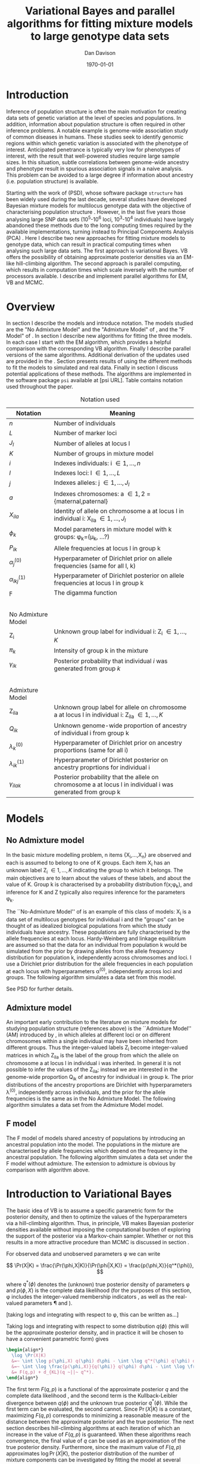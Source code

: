#+title:Variational Bayes and parallel algorithms for fitting mixture models to large genotype data sets
#+author:Dan Davison
#+date:\today

* Introduction
Inference of population structure is often the main motivation for
creating data sets of genetic variation at the level of species and
populations. In addition, information about population structure is
often required in other inference problems. A notable example is
genome-wide association study of common diseases in humans. These
studies seek to identify genomic regions within which genetic
variation is associated with the phenotype of interest. Anticipated
penetrance is typically very low for phenotypes of interest, with the
result that well-powered studies require large sample sizes. In this
situation, subtle correlations between genome-wide ancestry and
phenotype result in spurious association signals in a naive
analysis. This problem can be avoided to a large degree if information
about ancestry (i.e. population structure) is available.

Starting with the work of \citet{Pritchard_et_al_2000} (PSD), whose
software package =structure= has been widely used during the last
decade, several studies have developed Bayesian mixture models for
multilocus genotype data with the objective of characterising
population structure \citep{Pritchard_et_al_2000, Corander_et_al_2003,
Guillot_et_al_2005, Huelsenbeck_Andolfatto_2007,
Leslie_in_prep}. However, in the last five years those analysing large
SNP data sets (10^5-10^6 loci, 10^3-10^4 individuals) have largely
abandoned these methods due to the long computing times required by
the available implementations, turning instead to Principal Components
Analysis (PCA) \citep{Patterson,Price,Vukcevic?}. Here I describe two
new approaches for fitting mixture models to genotype data, which can
result in practical computing times when analysing such large data
sets. The first approach is variational Bayes. VB offers the
possibility of obtaining approximate posterior densities via an
EM-like hill-climbing algorithm. The second approach is parallel
computing, which results in computation times which scale inversely
with the number of processors available. I describe and implement
parallel algorithms for EM, VB and MCMC.
* Overview
:PROPERTIES:
:ID:       36c71055-e7db-4325-8c63-ea62130b873e
:END:
In section \ref{sec:models} I describe the models and introduce
notation. The models studied are the "No Admixture Model" and the
"Admixture Model" of \citet{Pritchard_et_al_2000}, and the "F Model" of
\citet{Falush_et_al_2003}. In section \ref{sec:model-fitting} I
describe new algorithms for fitting the three models. In each case I
start with the EM algorithm, which provides a helpful comparison with
the corresponding VB algorithm. Finally I describe parallel versions
of the same algorithms. Additional derivation of the updates used are
provided in the \ref{sec:appendix}. Section \ref{sec:results} presents
results of using the different methods to fit the models to simulated
and real data. Finally in section \ref{sec:discussion} I discuss
potential applications of these methods. The algorithms are
implemented in the software package =psi= available at [psi
URL]. Table \ref{tbl:notation} contains notation used throughout the
paper.

#+caption: Notation used
#+label: tbl:notation
| Notation             | Meaning                                                                                                       |
|----------------------+---------------------------------------------------------------------------------------------------------------|
| $n$                  | Number of individuals                                                                                         |
| $L$                  | Number of marker loci                                                                                         |
| $J_l$                | Number of alleles at locus l                                                                                  |
| $K$                  | Number of groups in mixture model                                                                             |
| $i$                  | Indexes individuals: i \in {1,\ldots,n}                                                                       |
| $l$                  | Indexes loci: l \in {1,\ldots,L}                                                                              |
| $j$                  | Indexes alleles: j \in {1,\ldots,J_l}                                                                         |
| $a$                  | Indexes chromosomes: a \in {1,2} = {maternal,paternal}                                                        |
| $X_{ila}$            | Identity of allele on chromosome a at locus l in individual i: X_ila \in {1,\ldots,J_l}                       |
| $\phi_k$             | Model parameters in mixture model with k groups: \phi_k=(\mu_k, ...?)                                         |
| $P_{lk}$             | Allele frequencies at locus l in group k                                                                      |
| $\alpha_j^{(0)}$     | Hyperparameter of Dirichlet prior on allele frequencies (same for all l, k)                                   |
| $\alpha_{lkj}^{(1)}$ | Hyperparameter of Dirichlet posterior on allele frequencies at locus l in group k                             |
| $\digamma$           | The digamma function                                                                                          |
| $~$                  |                                                                                                               |
|                      |                                                                                                               |
| No Admixture Model   |                                                                                                               |
|----------------------+---------------------------------------------------------------------------------------------------------------|
| Z_i                  | Unknown group label for individual i: Z_i \in {1,\ldots,K}                                                    |
| $\pi_k$              | Intensity of group k in the mixture                                                                           |
| $\gamma_{ik}$        | Posterior probability that individual $i$ was generated from group $k$                                        |
| $~$                  |                                                                                                               |
|                      |                                                                                                               |
| Admixture Model      |                                                                                                               |
|----------------------+---------------------------------------------------------------------------------------------------------------|
| Z_{ila}              | Unknown group label for allele on chromosome a at locus l in individual i: Z_ila \in {1,\ldots,K}             |
| $Q_{ik}$             | Unknown genome-wide proportion of ancestry of individual i from group k                                       |
| $\lambda_k^{(0)}$    | Hyperparameter of  Dirichlet prior on ancestry proportions (same for all i)                                   |
| $\lambda_{ik}^{(1)}$ | Hyperparameter of  Dirichlet posterior on ancestry proprtions for individual i                                |
| $\gamma_{ilak}$      | Posterior probability that the allele on chromosome a at locus l in individual i was generated from group k   |

* Models
:PROPERTIES:
:ID:       66e1ee52-b46d-4ce8-90bb-dd7e7b855d5a
:END:
#+latex: \label{sec:models}

** No Admixture model
In the basic mixture modelling problem, n items {X_i,\ldots,X_n} are
observed and each is assumed to belong to one of K groups. Each item
X_i has an unknown label Z_i \in {1,\ldots,K} indicating the group to
which it belongs. The main objectives are to learn about the values of
these labels, and about the value of K. Group k is characterised by a
probability distribution f(x;\phi_k), and inference for K and Z
typically also requires inference for the parameters \phi_k.

The ``No-Admixture Model'' of \citet{Pritchard_et_al_2000} is an
example of this class of models: X_i is a data set of multilocus
genotypes for individual i and the "groups" can be thought of as
idealized biological populations from which the study individuals have
ancestry. These populations are fully characterised by the allele
frequencies at each locus. Hardy-Weinberg and linkage equilibrium are
assumed so that the data for an individual from population k would be
simulated from the prior by drawing alleles from the allele frequency
distribution for population k, independently across chromosomes and
loci. I use a Dirichlet prior distribution for the allele frequencies
in each population at each locus with hyperparameters \alpha^{(0)},
independently across loci and groups. \fixme{Dimension of Dirichlet
varies with number of alleles at locus} The following algorithm
simulates a data set from this model.



#+begin_latex
\begin{algorithm}
\caption{No Admixture Model}
\begin{lstlisting}[mathescape,escapeinside='']
'\foreach individual' $i$:
    $Z_i \sim \pi$

'\foreach locus' $l$:
    '\foreach group' $k$:
        $P_{lk} \sim \Dirichlet(\alpha)$

    '\foreach individual' $i$:
        '\foreach chromosome' $a$:
            $X_{ila} \sim P_{lZ_i}$
\end{lstlisting}
\end{algorithm}
#+end_latex

See PSD for further details.

** Admixture model
An important early contribution to the literature on mixture models
for studying population structure (references above) is the
``Admixture Model'' (AM) introduced by \citet{Pritchard_et_al_2000},
in which alleles at different loci or on different chromosomes within
a single individual may have been inherited from different
groups. Thus the integer-valued labels Z_i become integer-valued
matrices in which Z_ila is the label of the group from which the
allele on chromosome a at locus l in individual i was inherited. In
general it is not possible to infer the values of the Z_ila; instead
we are interested in the genome-wide proportion Q_ik of ancestry for
individual i in group k.  The prior distributions of the ancestry
proportions are Dirichlet with hyperparameters \lambda^{(0)},
independently across individuals, and the prior for the allele
frequencies is the same as in the No Admixture Model. The following
algorithm simulates a data set from the Admixture Model model.

#+begin_latex
\begin{algorithm}
  \caption{Admixture Model}
  \begin{lstlisting}[mathescape,escapeinside='']
'\foreach individual' $i$:
    $Q_i \sim \Dirichlet(\pi)$

'\foreach locus' $l$:
    '\foreach group' $k$:
        $P_{lk} \sim \Dirichlet(\alpha^{(0)})$
    '\foreach individual' $i$:
        '\foreach chromosome' $a$:
            $Z_{ila} \sim Q_i$
            $X_{ila} \sim P_{l Z_{ila}}$
  \end{lstlisting}
\end{algorithm}
#+end_latex

** F model
The F model of \citet{Nicholson,Falush_et_al_2003} models shared
ancestry of populations by introducing an ancestral population into
the model. The populations in the mixture are characterised by allele
frequencies which depend on the frequency in the ancestral
population. The following algorithm simulates a data set under the F
model without admixture. The extension to admixture is obvious by
comparison with algorithm \ref{alg:am-sim} above.

\fixme{F model here or in discussion?}

* Introduction to Variational Bayes
The basic idea of VB is to assume a specific parametric form for the
posterior density, and then to optimize the values of the
hyperparameters via a hill-climbing algorithm. Thus, in principle, VB
makes Bayesian posterior densities available without imposing the
computational burden of exploring the support of the posterior via a
Markov-chain sampler. Whether or not this results in a more attractive
procedure than MCMC is discussed in section \ref{sec:discussion}.

For observed data \X and unobserved parameters \phi we can write

\[
\Pr(X|K) = \frac{\Pr(\phi,X|K)}{\Pr(\phi|X,K)}  = \frac{p(\phi,X)}{q^*(\phi)},
\]

where $q^*(\phi)$ denotes the (unknown) true posterior density of
parameters \phi and $p(\phi,X)$ is the complete data likelihood (for
the purposes of this section, \phi includes the integer-valued
membership indicators \Z, as well as the real-valued parameters \P and
\Q).

[taking logs and integrating with respect to \phi, this can be written as...]

 Taking logs and integrating with respect to some distribution
$q(\phi)$ (this will be the approximate posterior density, and in
practice it will be chosen to have a convenient parametric form) gives

#+begin_src latex
  \begin{align*}
    \log \Pr(X|K)
    &=~ \int \log p(\phi,X) q(\phi) d\phi - \int \log q^*(\phi) q(\phi) d\phi \\
    &=~ \int \log \frac{p(\phi,X)}{q(\phi)} q(\phi) d\phi - \int \log \frac{q^*(\phi)}{q(\phi)} q(\phi) d\phi \\
    &= F(q,p) + d_{KL}(q ~||~ q^*).
  \end{align*}
#+end_src
The first term $F(q, p)$ is a functional of the approximate posterior
$q$ and the complete data likelihood \p, and the second term is the
Kullback-Leibler divergence between $q(\phi)$ and the unknown true
posterior $q^*(\phi)$. While the first term can be evaluated, the
second cannot. Since $\Pr(X|K)$ is a constant, maximizing $F(q,p)$
corresponds to minimizing a reasonable measure of the distance between
the approximate posterior and the true posterior. The next section
describes hill-climbing algorithms at each iteration of which an
increase in the value of $F(q,p)$ is guaranteed. When these algorithms
reach convergence, the final value of $q$ can be used as an
approximation of the true posterior density. Furthermore, since the
maximum value of $F(q,p)$ approximates $\log \Pr(X|K)$, the posterior
distribution of the number \K of mixture components can be
investigated by fitting the model at several different values of \K.

\fixme{In the next section we switch back to separating the
integer-valued $Z$ from the real-valued $\phi$}

* Fitting the models via Variational Bayes
:PROPERTIES:
:ID:       5e73e48a-3c1d-401a-85d4-af55e59c8dde
:END:
\label{sec:model-fitting}
** General comments
\citet{Pritchard_et_al_2000} and \citet{Falush_et_al_2003} described
how to fit the above models using MCMC. In this section I describe
how to fit these models using Variational Bayes (VB).

The VB algorithms bear a strong similarity to Expectation-Maximization
(EM) algorithms, and a simple heuristic description is that both
methods work by iterating the following steps:

1. E step :: Compute the discrete probability distribution \Pr(Z|X)
             on the unknown cluster indicators, using the current parameter
             estimates.
2. M step :: Use the current distribution \Pr(Z|X) to update the
             parameter estimates.

In EM, the E step is accomplished straightforwardly using Bayes rule
and current point estimates of the parameters P and Q. In contrast, in
VB the term "parameters" in the above refers to hyperparameters
\alpha^{(1)} and \lambda^{(1)} of the posterior density, and the E
step is accomplished by averaging over the current posterior densities
for \P and \Q. \citet{Somepeople} show that this is achieved by the
following update scheme:

1. E Step ::
   Set $q(Z) \propto \exp\left\{\E_{q(\phi)} \log p(Z,X|\phi)\right\}$
2. M Step ::
   Set $q(\phi) \propto \Pr(\phi) \exp\left\{\E_{q(Z)} \log p(Z,X|\phi)\right\}$

In the following sections I focus on the E step, the M step and
assessing convergence. In all cases the full algorithm is of the
following form:
\fixme{Not going to discuss Gibbs sampler algorithm at all?}   

1. Set parameters (EM) / hyperparameters (VB) to their initial values.
2. E step
3. M step
4. Stop if converged, otherwise go to (2).
 
** No Admixture model
In this case the parameters are P (allele frequencies) and $\pi$
(cluster intensities). We start by considering the EM algorithm for
fitting this model (Algorithm \ref{alg:em-nam}).
*** EM algorithm
#+begin_latex
\begin{algorithm}
  \caption{No Admixture model: EM}
  \label{alg:em-nam}
  \begin{lstlisting}[mathescape,escapeinside='']
    '\textbf{E step}'

    '\foreach individual $i$'
        '\foreach group $k$'
            $\gamma_{ik} \gets \pi_{k}\prod_{l}\prod_{a=1}^{2}P_{lkX_{ila}}$
        'Normalise the distribution $\gamma_{i\cdot}$'

    '\textbf{M step}'

    '\foreach group $k$'
        $\pi_{k} \gets \frac{1}{n}\sum_{i} \gamma_{ik}$
        '\foreach locus $l$'
            '\foreach allele type $j$'
                $P_{lkj} \gets \frac{\sum_i\sum_aI(X_{ila}=j)\gamma_{ik}}{\sum_i\sum_a\gamma_{ik}}$
  \end{lstlisting}
\end{algorithm}
#+end_latex

=FIXME: Monitoring convergence for EM=

*** VB algorithm
To fit the No Admixture model via VB, we specify that the approximate
posterior density $q(Z,\pi,P)$ can be factorised as $q(Z)q(\pi)q(\mu)$
and that each of these three components has the same parametric form
as the prior, differing only in the hyperparameters. In other words,
we specify that q(\pi) is
Dirichlet(\lambda^{1}_{1},\ldots,\lambda^{1}_{K}), and that
$q(P_{lk\cdot}) is
Dirichlet(\alpha^{1}_{lk1},\ldots,\alpha^{1}_{lkJ_{l}})$,
independently for all \l, \k.

\fixme{what are we saying about q(Z)}
\fixme{how is the notation going to differentiate among these different q distributions?}

Let $\gamma^{i}_{k} = q(z_{i}=k)$


#+begin_latex
\begin{algorithm}
  \caption{No Admixture model: VB (Overview)}
  \label{alg:vb-nam}
  \begin{lstlisting}[mathescape,escapeinside='']

    '\textbf{E step}'

    '\foreach individual $i$'
        '\foreach group $k$'
            $\gamma_{ik} = \exp\left\{\E_{q(\theta)} \log p(z_{i}=k,x_{i}|\theta)\right\}$
        'Normalise the distribution $\gamma_{i\cdot}$'

    '\textbf{M step}'

    $q(\pi) \propto p(\pi)\exp\left\{\E_{q(z)} \log p(z|\pi)\right\}$
    '\foreach group $k$'
        '\foreach locus $l$'
             $q(\mu) \propto p(\mu)\exp\left\{\E_{q(z)} \log p(x|\mu,z)\right\}$
  \end{lstlisting}
\end{algorithm}
#+end_latex

#+begin_latex
\begin{algorithm}
  \caption{No Admixture model: VB (Explicit)}
  \label{alg:vb-nam}
  \begin{lstlisting}[mathescape,escapeinside='']

    '\textbf{E step}'

    '\foreach individual $i$'
        '\foreach group $k$'
            $\gamma_{ik} =
        \exp \Big\{
        \digamma\Big(\lambda^{(1)}_{k}\Big) -
        \digamma\Big(\sum_{k'}\lambda^{(1)}_{k'}\Big) +
        \sum_{l} \left[\sum_{a=1}^{2} \digamma\Big(\alpha^{(1)}_{klX_{lia}}\Big)\right] -
        2\digamma\Big(\sum_{j'=1}^{J_{l}}\alpha^{(1)}_{klj'}\Big)
        \Big\}$
        'Normalise the distribution $\gamma_{i\cdot}$'

    '\textbf{M step}'

    '\foreach group $k$'
        $\lambda^{(1)}_{k} \leftarrow \lambda^{(0)}_{k} + \sum_{i} \gamma_{ik}$
        '\foreach locus $l$'
            '\foreach allele type $j$'
                $\alpha^{(1)}_{lkj} \leftarrow \alpha^{(0)}_{lkj} + \sum_{i} \sum_{a}\gamma_{ik}I(X_{ila}=j)$
  \end{lstlisting}
\end{algorithm}
#+end_latex

**** Monitoring convergence

The E and M steps are iterated until the increase in $F(q,p)$ is
sufficiently small that convergence is judged to have been reached,
which means that it is necessary to evaluate $F(q,p)$ at the end of
each iteration. Since $q()$ factorises by assumption/definition,

#+begin_latex 
\begin{align*}
  F(q,p) 
  &=~ \int q(\theta)q(z)\log \frac{p(\theta)p(z,x|\theta)}{q(\theta)q(z)} d\theta dz\\
  &=~ \int q(\theta)\log \frac{p(\theta)}{q(\theta)} d\theta + \int q(\theta)q(z)\log \frac{p(z,x|\theta)}{q(z)} d\theta dz\\
  &=~ -d_{KL}(q||p) + \E_{q(\pi,z)}\log p(z|\pi) + \E_{q(\mu,z)} \log p(x|z,\mu) + H\(q(z)\),\\
\end{align*}
#+end_latex

where $H\(q(z)\) = -\int q(z)\log q(z) dz$ is the Shannon entropy of
$q(z)$. Computation of these four terms is described in Appendix
\ref{sec:appendix-nam-convergence} .
** Admixture model
In the Admixture model, the unobserved quantities are \Z, \Q and
\P. 
*** EM
#+begin_latex
\begin{algorithm}
  \caption{Admixture model: EM}
  \label{alg:em-nam}
  \begin{lstlisting}[mathescape,escapeinside='']

    '\textbf{E step}'

    '\foreach individual $i$'
        '\foreach locus $l$'
            '\foreach chromosome $a$'
                '\foreach group $k$'
                    $\gamma_{ilak} \gets \pi_{k}\prod_{l}\prod_{a=1}^{2}P_{lkX_{ila}}$
                'Normalise the distribution $\gamma_{ila\cdot}$'

    '\textbf{M step}'

    '\foreach group $k$'
        '\foreach individual $i$'
            $Q_{ik} \gets \frac{1}{2L}\sum_{l}\sum_{a} \gamma_{ilak}$
        '\foreach locus $l$'
            '\foreach allele type $j$'
                $P_{lkj} \gets \frac{\sum_i\sum_aI(X_{ila}=j)\gamma_{ilak}}{\sum_i\sum_a\gamma_{ilak}}$
  \end{lstlisting}
\end{algorithm}
#+end_latex

*** VB
As in the No Admixture model, we specify that approximate
posterior density $q(Z,Q,P)$ can be factorised as $q(Z)q(Q)q(P)$ and
that each of these three components has the same parameteric form as
in the prior, differing only in the hyperparameters. Specifically, we
specify that the ancestry vectors $q(Q_{i\cdot})$ are each
$\Dirichlet(\lambda^{1}_{i1},\ldots,\lambda^{1}_{iK})$ and, as in the No
Admixture model, that $q(P_{lk\cdot})$ is
$\Dirichlet(\alpha^{1}_{lk1},\ldots,\alpha^{1}_{lkJ_{l}})$,
independently for all \l, \k.

Let $\gamma^{ila}_{k} = q(z_{ila}=k)$

#+begin_latex
\begin{algorithm}
  \caption{Admixture model: VB (Overview)}
  \label{alg:em-nam}
  \begin{lstlisting}[mathescape,escapeinside='']

    '\textbf{E step}'

    '\foreach individual $i$'
        '\foreach locus $l$'
            '\foreach chromosome $a$'
                '\foreach group $k$'
                    $\gamma_{ilak} \gets \exp\left\{\E_{q(P,Q)} \log \Pr(Z_{ila}=k,X_{ila}|P,Q)\right\}$
                'Normalise the distribution $\gamma_{ila\cdot}$'

    '\textbf{M step}'

    '\foreach individual $i$'
        $q(Q_{i\cdot}) \propto \Pr(Q_{i\cdot})\exp\left\{\E_{q(Z)} \log \Pr(Z|Q_i)\right\}$
    '\foreach group $k$'
        '\foreach locus $l$'
            $q(P_{lk\cdot}) \propto \Pr(P_{lk\cdot})\exp\left\{\E_{q(Z)} \log p(X|P_{lk\cdot},Z)\right\}$
  \end{lstlisting}
\end{algorithm}
#+end_latex

#+begin_latex
\begin{algorithm}
  \caption{Admixture model: VB (Explicit)}
  \label{alg:em-nam}
  \begin{lstlisting}[mathescape,escapeinside='']

    '\textbf{E step}'

    '\foreach individual $i$'
        '\foreach locus $l$'
            '\foreach chromosome $a$'
                '\foreach group $k$'
                    $\gamma_{ilak} \gets
                \exp\Big\{
                \digamma\Big(\lambda^{(1)}_{ik}\Big) -
                \digamma\Big(\sum_{k'=1}^K\lambda^{(1)}_{ik'}\Big) +
                \digamma\Big(\alpha^{(1)}_{klx_{lia}}\Big) -
                \digamma\Big(\sum_{j'=1}^{J_{l}}\alpha^{(1)}_{klj'}\Big)
                \Big\}$
                 'Normalise the distribution $\gamma_{ila\cdot}$'

    '\textbf{M step}'

    '\foreach group $k$'
        '\foreach individual $i$'
            $\lambda^{(1)}_{ik} \leftarrow \lambda^{(0)}_{ik} + \sum_{l=1}^L \sum_{a=1}^{2} \gamma_{ilak}$
        '\foreach locus $l$'
            '\foreach allele type $j$'
                $\alpha^{(1)}_{lkj} \leftarrow \alpha^{(0)}_{lkj} + \sum_{i=1}^n \sum_{a=1}^2\gamma_{ilak}I(X_{ila}=j)$
  \end{lstlisting}
\end{algorithm}
#+end_latex

In Appendix \ref{sec:appendix-am-E} it is shown that
\begin{equation*}
\log \gamma^{ila}_{k} = \digamma\Big(\lambda^{1}_{ik}\Big) - \digamma\Big(\sum_{k'}\lambda^{1}_{ik'}\Big) + \digamma\Big(\alpha^{1}_{klx_{lia}}\Big) - \digamma\Big(\sum_{j'=1}^{J_{l}}\alpha^{1}_{klj'}\Big),
\end{equation*}
where $\digamma$ is the digamma function.

*** M step
Using the current distribution $p(z)$, the M step involves setting
$q(\theta)$ proportional to


\begin{eqnarray*}
  p(\theta)\exp\left\{\E_{q(z)} \log p(z,x|\theta)\right\} \\
  &=& 
  p(\pi)\exp\left\{\E_{q(z)} \log p(z|\pi)\right\} \times 
  p(\mu)\exp\left\{\E_{q(z)} \log p(x|\mu,z)\right\},
\end{eqnarray*}


and so the updates for $q(\pi)$ and $q(\mu)$ can be performed
separately, by setting


\begin{equation*}
  q(\pi) \propto p(\pi)\exp\left\{\E_{q(z)} \log p(z|\pi)\right\}
  \text{~~~~and~~~~}
  q(\mu) \propto p(\mu)\exp\left\{\E_{q(z)} \log p(x|\mu,z)\right\}.
\end{equation*}

**** Updating the approximate posterior on admixture proportions
The hyperparameters of $q(\pi)$ are updated according to the following
algorithm (see Appendix \ref{sec:appendix-am-M-pi}):

**** Updating the approximate posterior on allele frequencies
The hyperparameters of $q(\mu)$ are updated according to the following
algorithm (see Appendix \ref{sec:appendix-am-M-P}):
*** Monitoring convergence
Since $q()$ factorises by definition,

#+begin_latex
\begin{align*}
  F(q,p) 
  &=~ \int q(\theta)q(z)\log \frac{p(\theta)p(z,x|\theta)}{q(\theta)q(z)} d\theta dz\\
  &=~ \int q(\theta)\log \frac{p(\theta)}{q(\theta)} d\theta + \int q(\theta)q(z)\log \frac{p(z,x|\theta)}{q(z)} d\theta dz\\
  &=~ -d_{KL}(q||p) + \E_{q(\pi,z)}\log p(z|\pi) + \E_{q(\mu,z)} \log p(x|z,\mu) + H\(q(z)\),\\
\end{align*}
#+end_latex

where $H\(q(z)\) = -\int q(z)\log q(z) dz$ is the Shannon entropy of
$q(z)$. Computation of these four terms is described in Appendix
\ref{sec:appendix-am-convergence}.

** Admixture model with correlated allele frequencies
The correlated frequencies model affects how we update $q(\mu)$. The E
step is unchanged, as this involves estimating $q(z)$ given the
current $q(\mu,\pi)$. In the M step, the update of $q(\pi)$ is also
unchanged, as this doesn't involve $\mu$. I think the update of
$q(\mu)$ in the correlated frequencies model differs only in that the
'prior counts' of the number of copies of allele $j$ observed in
population $k$ at locus $l$ are now given by $\alpha^{0}_{lkj}$
** Parallel algorithms
* Results
:PROPERTIES:
:ID:       6d8cbdfb-0be1-474d-8a5f-74dcecb78916
:END:
#+latex: \label{sec:results}
** Known K
** Inferring K
#+ATTR_LaTeX: width=15cm
[[file:images/vbnam-simulation-results-n80-L1000-Fpoint6-10runs.png]]
** Parallel processing
* Discussion
:PROPERTIES:
:ID:       280c42eb-52a3-46ff-9812-61a38e0b82ae
:END:
#+latex: \label{sec:discussion}

\cite{Pritchard_et_al_2000} introduced an AM for loosely linked markers in
which the ancestry labels Z_{i.a} are autocorrelated along a chromosome
due to linkage. In this situation it can be possible to estimate
Z_ila at each locus. A disadvantage of methods based on PCA is that
they are not easily extended in this manner: the principal components
are eigenvectors of a covariance matrix which is estimated by
averaging across all loci.
* Appendix
:PROPERTIES:
:ID:       5b050c13-e5a3-4561-8623-54af42c27253
:END:
#+latex: \label{sec:appendix}
** Updates in variational Bayes algorithm

*** No-admixture model
**** E step
\label{sec:appendix-nam-E}

We need to evaluate

$\gamma^{i}_{k} \propto \exp\left\{\E_{q(\theta)} \log p(z_{i}=k,x_{i}|\theta)\right\}$.

The complete-data log likelihood is

\begin{eqnarray*}
\log p(z_{i}=k,x_{i}|\theta) 
&=& \log \pi_{k} + \sum_{l}\sum_{a=1}^{2}\log p(x_{ila}|\mu_{kl\cdot}) \\
&=& \log \pi_{k} + \sum_{l}\sum_{a=1}^{2} \log \mu_{klx_{ila}},
\end{eqnarray*}

so we need to evaluate integrals of the form

$\int q(\pi) \log \pi_{k} d\pi$ and $\int q(\mu_{kl\cdot}) \log \mu_{klj} d\mu_{kl\cdot}$.

Since the distributions $q(\pi)$ and $q(\mu_{kl\cdot})$ are both
Dirichlet, these have the same form. The first is

\begin{eqnarray*}
\int q(\pi) \log \pi_{k} d\pi 
&=& \int \left[\frac{\Gamma\Big(\sum_{k'}\lambda^{1}_{k'}\Big)}{\prod_{k'}\Gamma\Big(\lambda^{1}_{k'}\Big)}\prod_{k}\pi_{k}^{\lambda^{1}_{k}-1}\right] \log \pi_{k} d\pi \\
&=& \digamma\Big(\lambda^{1}_{k}\Big) - \digamma\Big(\sum_{k'}\lambda^{1}_{k'}\Big),
\end{eqnarray*}
where $\digamma$ is the digamma function, and the second one is
\begin{equation*}
\int q(\mu_{kl\cdot}) \log \mu_{klj} d\mu_{kl\cdot} = \digamma\Big(\alpha^{1}_{klj}\Big) - \digamma\Big(\sum_{j'}\alpha^{1}_{klj'}\Big).
\end{equation*}

\paragraph{}
The expectation that we are trying to evaluate is then

\begin{eqnarray*}
\log \gamma^{i}_{k} 
&=& \E_{q(\theta)}\log p(z_{i}=k,x_{i}|\theta) \\
&=& \int q(\pi) \log \pi_{k} d\pi + \sum_{l}\sum_{a=1}^{2}\int q(\mu_{lk\cdot}) \log \mu_{lkx_{ila}} d\mu_{lk\cdot} \\
&=& \digamma\Big(\lambda^{1}_{k}\Big) - \digamma\Big(\sum_{k'}\lambda^{1}_{k'}\Big) + \sum_{l} \left[\sum_{a=1}^{2} \digamma\Big(\alpha^{1}_{klx_{lia}}\Big)\right] - 2\digamma\Big(\sum_{j'=1}^{J_{l}}\alpha^{1}_{klj'}\Big).
\end{eqnarray*}

**** M step
***** Updating the hyperparameters of $q(\pi)$
\label{sec:appendix-nam-M-pi}

We want to set $q(\pi)$ proportional to

$p(\pi)\exp\left\{\E_{q(z)} \log p(z|\pi)\right\}$.

The expectation is

\begin{eqnarray*}
\E_{q(z)} \log p(z|\pi)  = \E_{q(z)} \sum_{i} \log \pi_{z_{i}}
&=& \sum_{z_{1},\ldots,z_{n}}\sum_{i} \left[\log \pi_{z_{i}} \right] \gamma_{1z_{1}},\ldots, \gamma_{nz_{n}}\\
&=& \sum_{i} \sum_{k} \gamma^{i}_{k} \log \pi_{k} \\
&=& \sum_{k} \log \pi_{k}^{n_{k}}   \\
\end{eqnarray*}

where $n_{k} = \sum_{i} \gamma^{i}_{k}$ is the current approximate
posterior expected number of individuals assigned to population
$k$. Therefore

\begin{eqnarray*}
p(\pi)\exp\left\{\E_{q(z)} \log p(z|\pi)\right\}
&\propto& \prod_{k}\pi_{k}^{\lambda^{0}_{k} - 1 + n_{k} },
\end{eqnarray*}

and the update is achieved by setting the hyperparameters equal to the
sum of the prior counts and the current approximate posterior expected
counts:

\begin{equation*}
\lambda^{1}_{k} \leftarrow \lambda^{0}_{k} + n_{k}.
\end{equation*}

***** Updating the hyperparameters of $q(\mu)$
\label{sec:appendix-nam-M-P}

We want to set $q(\mu)$ proportional to 

$p(\mu)\exp\left\{\E_{q(z)} \log p(x|\mu,z)\right\}$.

This factorises across loci and populations as

\begin{eqnarray*}
p(\mu)\exp\left\{\E_{q(z)} \log p(x|\mu,z)\right\} 
&=& \left[\prod_{l}\prod_{k}p(\mu_{lk})\right]\exp\left\{\sum_{l} \sum_{i}\E_{q(z_{i})} \log p(x_{li\cdot}|\mu_{lz_{i}})\right\} \\
&=& \prod_{l}\left[\prod_{k}p(\mu_{lk})\right]\exp\left\{\sum_{i} \sum_{k} \gamma^{i}_{k}\log p(x_{li\cdot}|\mu_{lk})\right\} \\
&=& \prod_{l}\prod_{k}p(\mu_{lk})\exp\left\{\sum_{i} \gamma^{i}_{k}\log p(x_{li\cdot}|\mu_{lk})\right\}, \\
\end{eqnarray*}

so the approximate posterior distributions on allele frequencies can
be updated separately in each population and at each locus.

\begin{eqnarray*}
p(\mu_{lk})\exp\left\{\sum_{i} \gamma^{i}_{k}\log p(x_{li}|\mu_{lk})\right\}
&=& p(\mu_{lk})\exp\left\{\sum_{i} \gamma^{i}_{k}\sum_{a}\sum_{j}\log \mu_{lkj}^{I(x_{lia}=j)}\right\} \\
&\propto& \prod_{j}\mu_{lkj}^{\alpha^{0}_{lkj}}\exp\left\{\sum_{j} \log \mu_{lkj} \sum_{i} \sum_{a}\gamma^{i}_{k}I(x_{lia}=j)\right\} \\
&=& \prod_{j}\mu_{lkj}^{\alpha^{0}_{lkj}}\exp\left\{n_{lkj}\log \mu_{lkj}\right\},\\
\end{eqnarray*}

where $n_{lkj} = \sum_{i} \sum_{a}\gamma^{i}_{k}I(x_{lia}=j)$ is the
expected number of $j$ alleles observed at locus $l$ in population
$k$, with the expectation taken w.r.t. $q(z)$. This results in

\begin{equation*}
q(\mu_{lk}) \propto \prod_{j} \mu_{lkj}^{\alpha^{0}_{lkj} - 1 + n_{lkj}},
\end{equation*}

which is fulfilled by setting the hyperparameters equal to the sum of
the prior counts and the current approximate posterior expected
counts:

\begin{equation*}
\alpha^{1}_{lkj} \leftarrow \alpha^{0}_{lkj} + n_{lkj}.
\end{equation*}

**** Monitoring convergence
\label{sec:appendix-nam-convergence}
***** The K-L divergence between prior and approximate posterior
\label{KL-term-no-admix}

#+begin_latex 
\begin{align*}
  d_{KL}(q||p)
  =&~ \int q(\theta)\log \frac{q(\theta)}{p(\theta)} d\theta \\
  =&~ \int q(\mu) \log \frac{q(\mu)}{p(\mu)} d\mu + \int q(\pi) \log \frac{q(\pi)}{p(\pi)} d\pi\\
  =&~ \sum_{l} \sum_{k} d_{KL}\Big(q(\mu_{lk\cdot})||p(\mu_{lk\cdot})\Big) + d_{KL}\Big(q(\pi_{\cdot})||p(\pi_{\cdot})\Big),
\end{align*}
#+end_latex

in which the component densities are all Dirichlet. The K-L divergence
of two Dirichlet densities with parameters
$\alpha_{1},\ldots,\alpha_{S}$ and $\beta_{1},\ldots,\beta_{S}$ is
given in equation 52 of \citet{penny-roberts-2000} as

#+begin_latex
\begin{align*}
  d_{KL}(\text{Dir}(\mathbf \alpha) || \text{Dir}(\mathbf\beta)) = 
  \log \frac{\Gamma(\sum_{s}\alpha_{s})}{\Gamma(\sum_{s}\beta_{s})} + 
  \sum_{s} \log \frac{\Gamma(\beta_{s})}{\Gamma(\alpha_{s})} +
  \sum_{s}(\alpha_{s} - \beta_{s})\(\Psi(\alpha_{s}) - \Psi(\sum_{s}\alpha_{s})\)
\end{align*}
#+end_latex

***** The average missing data probability term
#+begin_latex
\begin{align*}
  \E_{q(\pi,z)}\log p(z|\pi) 
  =&~ \sum_{i} \E_{q(z_{i})}\E_{q(\pi_{\cdot})} \log \pi_{z_{i}} \\
  =&~ \sum_{i} \sum_{k} \gamma^{i}_{k} \int q(\pi_{\cdot}) \log \pi_{k} d\pi_{\cdot} \\
  =&~ \sum_{i} \sum_{k} \gamma^{i}_{k} \left[\digamma(\lambda^{1}_{k}) - \digamma(\sum_{k'}\lambda^{1}_{k'})\right] \\
  =&~ \left[ \sum_{i} \sum_{k} \gamma^{i}_{k} \digamma(\lambda^{1}_{k})\right] - n\digamma(\sum_{k'}\lambda^{1}_{k'})\\
  =&~ \left[ \sum_{k} m_{k} \digamma(\lambda^{1}_{ik})\right] - n\digamma(\sum_{k'}\lambda^{1}_{k'}),\\
\end{align*}
#+end_latex

where $m_{k} = \sum_{i} \gamma^{i}_{k}$ is the expected number of
individuals that derive from population $k$.

***** The average log likelihood term
#+begin_latex
\begin{align*}
  \E_{q(\mu,z)} \log p(x|z,\mu) 
  &=~ \sum_{l} \sum_{i} \sum_{a=1}^{2} \E_{q(z_{i})} \E_{q(\mu_{lz_{i}\cdot})} \log p(x_{ila}|z_{i},\mu_{lz_{i}x_{ila}}), \\
  &=~ \sum_{l} \sum_{i} \sum_{a=1}^{2} \sum_{k} \gamma^{i}_{k} \int q(\mu_{lk\cdot})\log \mu_{lkx_{ila}} d\mu_{lk\cdot}. \\
  &=~ \sum_{l} \sum_{i} \sum_{a=1}^{2} \sum_{k} \gamma^{i}_{k} \left[\digamma(\alpha^{1}_{lkx_{ila}}) - \digamma(\sum_{j}\alpha^{1}_{lkj})\right]\\
  &=~ \sum_{l} \sum_{k} \sum_{j} \left[\digamma(\alpha^{1}_{lkj}) - \digamma(\sum_{j'}\alpha^{1}_{lkj'})\right] \sum_{i} \sum_{a=1}^{2} \gamma^{i}_{k}I(x_{ila}=j) \\
  &=~ \sum_{l} \sum_{k} \sum_{j} \left[\digamma(\alpha^{1}_{lkj}) - \digamma(\sum_{j'}\alpha^{1}_{lkj'})\right] m_{lkj}, \\
  \intertext{where $m_{lkj} = \sum_{i} \sum_{a=1}^{2} \gamma^{i}_{k}I(x_{ila}=j)$ is the expected number of alleles of type $j$ at locus $l$ that derive from population $k$.}
  &=~ \sum_{l} \sum_{k} \left[\sum_{i}\gamma^{i}_{k}\sum_{a=1}^{2}\digamma(\alpha^{1}_{lkx_{ila}})\right] - n\digamma(\sum_{j'}\alpha^{1}_{lkj'})
\end{align*}
#+end_latex
***** The entropy of the probability distribution over the missing indicators
#+begin_latex
\begin{align*}
  H\(q(z)\) 
  &=~ -\E_{q(z)} \log q(z) \\
  &=~ -\sum_{i} \sum_{k} \gamma^{i}_{k} \log \gamma^{i}_{k}\\
\end{align*}
#+end_latex
*** Admixture model
**** E step
\label{appendix-am-E}
We need to evaluate

$\gamma^{ila}_{k} \propto \exp\left\{\E_{q(\theta)} \log p(z_{ila}=k,x_{ila}|\theta)\right\}$.

The complete-data log likelihood is

\begin{equation*}
\log p(z_{ila}=k,x_{ila}|\theta) = \log \pi_{ik} + \log \mu_{klx_{ila}},
\end{equation*}

so we need to evaluate integrals of the form

$\int q(\pi_{i\cdot}) \log \pi_{ik} d\pi_{i\cdot}$ and $\int q(\mu_{kl\cdot}) \log \mu_{klj} d\mu_{kl\cdot}$.

Since the distributions $q(\pi_{i\cdot})$ and $q(\mu_{kl\cdot})$ are
both Dirichlet, these have the same form. The first is

\begin{eqnarray*}
\int q(\pi_{i\cdot}) \log \pi_{ik} d\pi_{i\cdot} 
&=& \int \left[\frac{\Gamma\Big(\sum_{k'}\lambda^{1}_{ik'}\Big)}{\prod_{k'}\Gamma\Big(\lambda^{1}_{ik'}\Big)}\prod_{k'}\pi_{ik'}^{\lambda^{1}_{ik}-1}\right] \log \pi_{ik} d\pi_{i\cdot} \\
&=& \digamma\Big(\lambda^{1}_{ik}\Big) - \digamma\Big(\sum_{k'}\lambda^{1}_{ik'}\Big),
\end{eqnarray*}
where $\digamma$ is the digamma function, and the second one is
\begin{equation*}
\int q(\mu_{kl\cdot}) \log \mu_{klj} d\mu_{kl\cdot} = \digamma\Big(\alpha^{1}_{klj}\Big) - \digamma\Big(\sum_{j'}\alpha^{1}_{klj'}\Big).
\end{equation*}

\paragraph{}
The expectation that we are trying to evaluate is then

\begin{eqnarray*}
\log \gamma_{ilk} 
&=& \E_{q(\theta)}\log p(z_{il}=k,x_{il}|\theta) \\
&=& \int q(\pi_{i\cdot}) \log \pi_{ik} d\pi_{i\cdot} + \int q(\mu_{lk\cdot}) \log \mu_{lkx_{ila}} d\mu_{lk\cdot} \\
&=& \digamma\Big(\lambda^{1}_{ik}\Big) - \digamma\Big(\sum_{k'}\lambda^{1}_{ik'}\Big) + \digamma\Big(\alpha^{1}_{klx_{lia}}\Big) - \digamma\Big(\sum_{j'=1}^{J_{l}}\alpha^{1}_{klj'}\Big).
\end{eqnarray*}

**** M step
***** Updating the hyperparameters of $q(\pi)$
\label{sec:appendix-am-M-pi}

We want to set $q(\pi)$ proportional to

$p(\pi)\exp\left\{\E_{q(z)} \log p(z|\pi)\right\}$.

This factorises across individuals as

\begin{equation*}
p(\pi)\exp\left\{\E_{q(z)} \log p(z|\pi)\right\} = \prod_{i} p(\pi_{i\cdot})\exp\left\{\E_{q(z_{i\cdot\cdot})} \log p(z_{i\cdot\cdot}|\pi)\right\},
\end{equation*}

so we can update the hyperparameters of $p(\pi_{i\cdot})$
independently for each individual $i$. The expectation is

\begin{eqnarray*}
\E_{q(z_{i\cdot\cdot})} \log p(z_{i\cdot\cdot}|\pi)  &=& \E_{q(z\cdot\cdot)} \sum_{l} \sum_{a=1}^{2} \log \pi_{iz_{ila}} \\
&=& \sum_{l} \sum_{a=1}^{2} \sum_{k} \gamma^{ila}_{k} \log \pi_{ik} \\
&=& \sum_{k} \left[\log \pi_{ik}\right] \sum_{l} \sum_{a=1}^{2} \gamma^{ila}_{k} \\
&=& \sum_{k} \log \pi_{ik}^{m_{ik}} \\
\end{eqnarray*}

where $m_{ik} = \sum_{l} \sum_{a=1}^{2} \gamma^{ila}_{k}$ is the
current approximate posterior expected number of allele copies at all
loci in individual $i$ that derive from population $k$. Therefore

\begin{eqnarray*}
p(\pi_{i\cdot})\exp\left\{\E_{q(z_{i\cdot\cdot})} \log p(z_{i\cdot\cdot}|\pi_{i\cdot})\right\}
&\propto& \prod_{k}\pi_{ik}^{\lambda^{0}_{ik} - 1 + m_{ik} },
\end{eqnarray*}

and the update is achieved by setting the hyperparameters equal to the
sum of the prior counts and the current approximate posterior expected
counts:

\begin{equation*}
\lambda^{1}_{ik} \leftarrow \lambda^{0}_{ik} + m_{ik}.
\end{equation*}

\fixme{Clarify use of $\propto$ notation}

***** Updating the hyperparameters of $q(\mu)$
\label{sec:appendix-am-M-P}

We want to set $q(\mu)$ proportional to

$p(\mu)\exp\left\{\E_{q(z)} \log p(x|\mu,z)\right\}$.

This factorises across loci and populations as

\begin{eqnarray*}
p(\mu)\exp\left\{\E_{q(z)} \log p(x|\mu,z)\right\} 
&=& \left[\prod_{l}\prod_{k}p(\mu_{lk})\right]\exp\left\{\sum_{l} \sum_{i} \sum_{a=1}^{2}\E_{q(z_{i})} \log p(x_{ila}|\mu_{lz_{i}})\right\} \\
&=& \prod_{l}\left[\prod_{k}p(\mu_{lk})\right]\exp\left\{\sum_{i} \sum_{a=1}^{2}\sum_{k} \gamma^{ila}_{k}\log p(x_{ila}|\mu_{lk})\right\} \\
&=& \prod_{l}\prod_{k}p(\mu_{lk})\exp\left\{\sum_{i} \sum_{a=1}^{2} \gamma^{ila}_{k}\log p(x_{ila}|\mu_{lk})\right\}, \\
\end{eqnarray*}

so the approximate posterior distributions on allele frequencies can
be updated separately in each population and at each locus.

\begin{eqnarray*}
p(\mu_{lk})\exp\left\{\sum_{i} \sum_{a=1}^{2} \gamma^{ila}_{k}\log p(x_{ila}|\mu_{lk})\right\}
&=& p(\mu_{lk})\exp\left\{\sum_{i} \sum_{a=1}^{2} \gamma^{ila}_{k} \sum_{j} \log \mu_{lkj}^{I(x_{lia}=j)}\right\} \\
&\propto& \prod_{j}\mu_{lkj}^{\alpha^{0}_{lkj}-1}\exp\left\{\sum_{j} \left[\log \mu_{lkj}\right] \sum_{i} \sum_{a}\gamma^{ila}_{k}I(x_{lia}=j)\right\}\\
&=& \prod_{j}\mu_{lkj}^{\alpha^{0}_{lkj}-1+m_{lkj}},\\
\end{eqnarray*}

where $m_{lkj} = \sum_{i} \sum_{a}\gamma^{ila}_{k}I(x_{ila}=j)$ is the
expected number of $j$ alleles observed at locus $l$ in population
$k$, with the expectation taken w.r.t. $q(z)$. The update is therefore
achieved by setting

\begin{equation*}
\alpha^{1}_{lkj} \leftarrow \alpha^{0}_{lkj} + m_{lkj}.
\end{equation*}

**** Monitoring convergence
\label{sec:appendix-am-convergence}
***** The K-L divergence between prior and approximate posterior
This is similar to the no-admixture case (section
\ref{sec:appendix-nam-convergence}); whereas $\pi$ previously
comprised a single distribution over $\{1,\ldots,K\}$, it now
comprises $n$ such distributions:

#+begin_latex
\begin{align*}
  d_{KL}(q||p)
  =&~ \sum_{l} \sum_{k} d_{KL}\Big(q(\mu_{lk\cdot})||p(\mu_{lk\cdot})\Big) + \sum_{i} d_{KL}\Big(q(\pi_{i\cdot})||p(\pi_{i\cdot})\Big),
\end{align*}
#+end_latex

in which the component densities are all Dirichlet. 

***** The average missing data probability term

#+begin_latex
\begin{align*}
  \E_{q(\pi,z)}\log p(z|\pi) 
  =&~ \sum_{l} \sum_{i} \sum_{a=1}^{2} \E_{q(z_{ila})}\E_{q(\pi_{i\cdot})} \log \pi_{iz_{ila}} \\
  =&~ \sum_{l} \sum_{i} \sum_{a=1}^{2} \sum_{k} \gamma^{ila}_{k} \int q(\pi_{i\cdot}) \log \pi_{ik} d\pi_{i\cdot} \\
  =&~ \sum_{l} \sum_{i} \sum_{a=1}^{2} \sum_{k} \gamma^{ila}_{k} \left[\digamma(\lambda^{1}_{ik}) - \digamma(\sum_{k'}\lambda^{1}_{ik'})\right] \\
  =&~ \sum_{i} \left[ \sum_{l} \sum_{a=1}^{2} \sum_{k} \gamma^{ila}_{k} \digamma(\lambda^{1}_{ik})\right] - 2L\digamma(\sum_{k'}\lambda^{1}_{ik'})\\
  =&~ \sum_{i} \left[ \sum_{k} m_{ik} \digamma(\lambda^{1}_{ik})\right] - 2L\digamma(\sum_{k'}\lambda^{1}_{ik'}),\\
\end{align*}
#+end_latex

where $m_{ik} = \sum_{l} \sum_{a=1}^{2} \gamma^{ila}_{k}$ is the
expected number of allele copies in individual $i$ that derive from
population $k$.

***** The average log likelihood term
#+begin_latex
\begin{align*}
  \E_{q(\mu,z)} \log p(x|z,\mu) 
  &=~ \sum_{l} \sum_{i} \sum_{a=1}^{2} \E_{q(z_{ila})} \E_{q(\mu_{lz_{ila}\cdot})} \log p(x_{ila}|z_{ila},\mu_{lz_{ila}x_{ila}}), \\
  &=~ \sum_{l} \sum_{i} \sum_{a=1}^{2} \sum_{k} \gamma^{ila}_{k} \int q(\mu_{lk\cdot})\log \mu_{lkx_{ila}} d\mu_{lk\cdot}. \\
  &=~ \sum_{l} \sum_{i} \sum_{a=1}^{2} \sum_{k} \gamma^{ila}_{k} \left[\digamma(\alpha^{1}_{lkx_{ila}}) - \digamma(\sum_{j}\alpha^{1}_{lkj})\right]\\
  &=~ \sum_{l} \sum_{k} \sum_{j} \left[\digamma(\alpha^{1}_{lkj}) - \digamma(\sum_{j'}\alpha^{1}_{lkj'})\right] \sum_{i} \sum_{a=1}^{2} \gamma^{ila}_{k}I(x_{ila}=j) \\
  &=~ \sum_{l} \sum_{k} \sum_{j} \left[\digamma(\alpha^{1}_{lkj}) - \digamma(\sum_{j'}\alpha^{1}_{lkj'})\right] m_{lkj}, \\
\end{align*}
#+end_latex
where $m_{lkj} = \sum_{i} \sum_{a=1}^{2} \gamma^{ila}_{k}I(x_{ila}=j)$
is the expected number of alleles of type $j$ at locus $l$ that derive
from population $k$.

***** The entropy of the probability distribution over the missing indicators
#+begin_latex
\begin{align*}
  H\(q(z)\) 
  &=~ -\E_{q(z)} \log q(z) \\
  &=~ -\sum_{l}\sum_{i}\sum_{a=1}^{2} \sum_{k} \gamma^{ila}_{k} \log \gamma^{ila}_{k}\\
\end{align*}
#+end_latex

** EM algorithm update for $\mu$ in correlated frequencies model

\paragraph{}
The complete-data posterior density (assuming a flat prior on $q$) is

#+begin_latex 
\begin{align*}
p(\theta|x,z) = p(\mu,q|x,z) \propto&~ p(\mu)p(q)p(z|q)p(x|z,\mu)                                                                     \\
=&\prod_l  \( \prod_k p(\mu_{lk}) \) \( \prod_i p(z_{li}|q_{iz_{li}})p(x_{li}|\mu_{lz_{li}}) \),                                    \\
=&\prod_l  \( \prod_k p(\mu_{lk}) \) \( \prod_i q_{iz_{li}}p(x_{li}|\mu_{lz_{li}}) \),                                         \\
\intertext{so the complete-data log posterior (up to an additive constant) is}
\log p(\theta|x, z) =& \sum_l \( \sum_k \log p(\mu_{lk}) \) + \( \sum_i \log \Big( q_{iz_{li}}p(x_{li}|\mu_{lz_{li}}) \Big) \),
\intertext{the expectation of which (with respect to the current distribution on the missing data $z$) is}
\E_{z|x,\theta^*}\log p(\theta|x, z)
=& \sum_l \sum_k \log p(\mu_{lk}) + \sum_l \sum_k\sum_i \log \Big( \gamma_{ik}p(x_{li}|\mu_{lk}) \Big)p_{\theta^*}(k\|x_{li})  \\
=& \sum_l \sum_k \log p(\mu_{lk}) + \sum_l \sum_k\sum_i \(\log \gamma_{ik}\)p_{\theta^*}(k\|x_{li}) \\~~~~~~~~~~~~~~~&+ \sum_l \sum_k\sum_i \Big( \log p(x_{li}|\mu_{lk}) \Big)p_{\theta^*}(k\|x_{li}).
\intertext{With ancestral allele frequency $\alpha_l$ at locus $l$, and a Beta$(\alpha_lF_k',(1-\alpha_l)F_k')$ prior on the frequency in population $k$ ($F_k' = \frac{1-F_k}{F_k}$), and a Bernoulli likelihood, this is}
\sum_l \sum_k \log \( \mu_{lk}^{\alpha F_k'-1}(1-\mu_{lk})^{(1-\alpha_k)F_k' - 1} \) &+ \sum_l \sum_k\sum_i \(\log \gamma_{ik}\)p_{\theta^*}(k\|x_{li})\\ &+ \sum_l \sum_k\sum_i  \log \Big(\mu_{lk}^{x_{li}}(1-\mu_{lk})^{(1-x_{li})} \Big)p_{\theta^*}(k\|x_{li}).
\end{align*}
#+end_latex

The update for $\mu_{lk}$ maximises the locus $l$, population $k$
terms in the above expression. Temporarily drop $l$ and $k$
subscripts, and let $p_i(k) = p_{\theta^*}(k|x_{li})$. Differentiating
the locus $l$, population $k$ terms in the above expression with
respect to $\mu$ and setting equal to zero gives

#+begin_latex 
\begin{align*}
\frac{\alpha F' -1}{\mu} - \frac{(1-\alpha) F' -1}{1-\mu} + \sum_i \( \frac{x_i}{\mu} - \frac{1-x_i}{1-\mu} \) p_i(k) = 0\\
\frac{1}{\mu(1-\mu)}\Bigg[(1-\mu)(\alpha F' -1) - \mu\((1-\alpha) F' -1\) + \sum_i \( (1-\mu)x_i - \mu(1-x_i) \) p_i(k)\Bigg] = 0\\
\alpha F' -1 - \mu\Bigg((1-\alpha) F' -1 + \alpha F' - 1 + \sum_i p_i(k)\Bigg) + \sum_i x_i p_i(k) = 0,\\
\end{align*}
#+end_latex
giving
\[
\mu = \frac{\sum_i x_i p_i(k) + \alpha F' -1}{\sum_i p_i(k) + F' - 2}
\]

* References
\bibliographystyle{genetres}
\bibliography{dan}
* Notes								   :noexport:
- Focus on SNP data?
** Alternative titles
Inference of population structure from large genotype data sets
Variational Bayes and parallel computing for fitting mixture models to genotype data
Inference of population structure from large genotype data sets: variational Bayes and parallel computing
* Config 							   :noexport:
** Org config
#+startup: oddeven content
#+begin_src emacs-lisp :exports results
(setq org-src-preserve-indentation t)
(setq org-latex-to-pdf-process '("make pdf"))

(setq org-export-latex-default-packages-alist
      (remove-if (lambda (el) (and (listp el) (equal (second el) "hyperref")))
		 org-export-latex-default-packages-alist))

(setq org-export-latex-classes
      '(("article"
	 "\\documentclass{article}
[PACKAGES]
[EXTRA]"
	 ("\\section{%s}" . "\\section*{%s}")
	 ("\\subsection{%s}" . "\\subsection*{%s}")
	 ("\\subsubsection{%s}" . "\\subsubsection*{%s}")
	 ("\\paragraph{%s}" . "\\paragraph*{%s}")
	 ("\\subparagraph{%s}" . "\\subparagraph*{%s}"))))

(setq org-entities-user
      (mapcar (lambda (ent) (list ent ent t))
	      '("i" "j" "k" "K" "l" "n" "p" "P" "q" "Q" "X" "Z")))

(setq org-export-latex-packages-alist
      '(("" "newalg" t)))
#+end_src

#+results:
|   | newalg | t |
** Makefile
#+begin_src makefile :tangle Makefile :noweb no
BASE = emvbpl
AUX = $(BASE).aux
BBL = $(BASE).bbl
TEX = $(BASE).tex
JUNK = $(BASE).toc $(BASE).out $(BASE).log $(BASE).blg $(BASE).dvi

LATEX = pdflatex
BIBTEX = bibtex


$(AUX): 
$(LATEX) $(BASE) > /dev/null

$(BIB): $(AUX)
bibtex $(BASE)

pdf: 	$(BIB)
make clean
$(LATEX) $(BASE) > /dev/null
bibtex $(BASE)
$(LATEX) $(BASE) > /dev/null
$(LATEX) $(BASE) > /dev/null

clean:
rm -f $(AUX) $(BBL) $(JUNK)
#+end_src

** emvbpl.sty
#+begin_src latex :tangle emvbpl.sty
\usepackage[sectionbib]{natbib}
\bibpunct{(}{)}{,}{a}{}{,}
\usepackage{amsmath}
\usepackage{amssymb}
\usepackage{listings}
\usepackage{mathrsfs}
\usepackage{color}
\usepackage[left=2cm,top=3cm,right=3cm,head=2cm,foot=2cm]{geometry}
\newcommand{\E}{\text{E}{}}
\newcommand{\NL}{\nonumber\\}
\let\(\undefined
\let\)\undefined
\newcommand{\(}{\left(}
\newcommand{\)}{\right)}
\let\|\undefined
\newcommand{\|}{\arrowvert}
\renewcommand{\digamma}{\Psi}
\renewcommand*{\labelitemi}{\textbullet}
\renewcommand*{\labelitemii}{\labelitemi}
\renewcommand*{\labelitemiii}{\labelitemi}
\renewcommand*{\labelitemiv}{\labelitemi}

\usepackage{float}
\floatstyle{ruled}
\newfloat{algorithm}{thp}{lop}
\floatname{algorithm}{Algorithm}

\newcommand{\foreach}{\textbf{for each }}
\newcommand{\Dirichlet}{\text{Dirichlet}}

\newcommand{\fixme}[1]{\footnote{\textcolor{red}{\textbf{FIXME} #1}}}
#+end_src

** LaTeX headers
#+latex_header: \usepackage{emvbpl}
